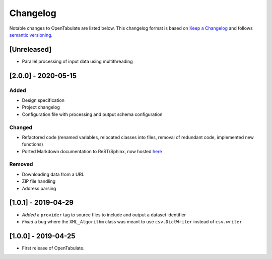 .. _changelog:

=========
Changelog
=========

Notable changes to OpenTabulate are listed below. This changelog format is based on `Keep a Changelog <https://keepachangelog.com/en/1.0.0/>`_ and follows `semantic versioning <https://semver.org/>`_.

.. _release-2.0.0:

------------
[Unreleased]
------------

- Parallel processing of input data using multithreading

  
--------------------
[2.0.0] - 2020-05-15
--------------------

^^^^^
Added
^^^^^

- Design specification
- Project changelog
- Configuration file with processing and output schema configuration

^^^^^^^
Changed
^^^^^^^

- Refactored code (renamed variables, relocated classes into files,
  removal of redundant code, implemented new functions)
- Ported Markdown documentation to ReST/Sphinx, now hosted `here <https://opentabulate.readthedocs.io/en/stable/>`_

^^^^^^^
Removed
^^^^^^^

- Downloading data from a URL
- ZIP file handling
- Address parsing

--------------------
[1.0.1] - 2019-04-29
--------------------

- *Added* a ``provider`` tag to source files to include and output a dataset identifier
- *Fixed* a bug where the ``XML_Algorithm`` class was meant to use ``csv.DictWriter`` instead of ``csv.writer``
  

--------------------
[1.0.0] - 2019-04-25
--------------------

- First release of OpenTabulate.
